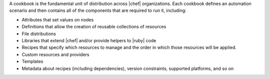 .. The contents of this file are included in multiple topics.
.. This file should not be changed in a way that hinders its ability to appear in multiple documentation sets.

A cookbook is the fundamental unit of distribution across |chef| organizations. Each cookbook defines an automation scenario and then contains all of the components that are required to run it, including:

* Attributes that set values on nodes
* Definitions that allow the creation of reusable collections of resources
* File distributions
* Libraries that extend |chef| and/or provide helpers to |ruby| code
* Recipes that specify which resources to manage and the order in which those resources will be applied.
* Custom resources and providers
* Templates
* Metadata about recipes (including dependencies), version constraints, supported platforms, and so on

